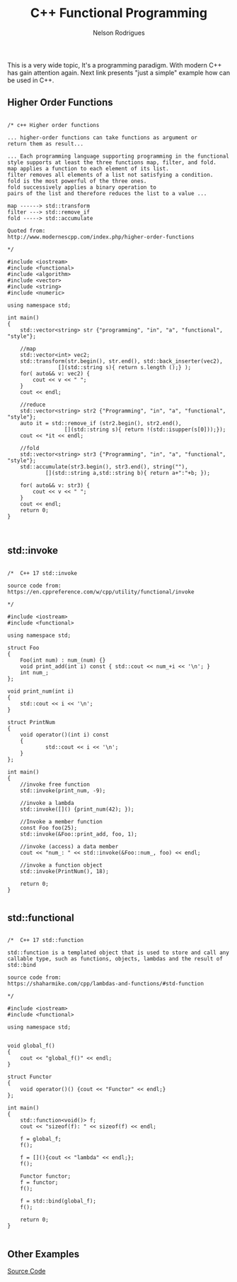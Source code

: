 #+TITLE: C++ Functional Programming
#+AUTHOR: Nelson Rodrigues
#+TOC: headlines 5

This is a very wide topic, It's a programming paradigm. With modern C++ has gain attention again.  
Next link presents "just a simple" example how can be used in C++.

** Higher Order Functions

#+BEGIN_SRC C++

/* c++ Higher order functions

... higher-order functions can take functions as argument or
return them as result...

... Each programming language supporting programming in the functional 
style supports at least the three functions map, filter, and fold. 
map applies a function to each element of its list. 
filter removes all elements of a list not satisfying a condition. 
fold is the most powerful of the three ones. 
fold successively applies a binary operation to 
pairs of the list and therefore reduces the list to a value ...

map ------> std::transform
filter ---> std::remove_if
fold -----> std::accumulate

Quoted from:
http://www.modernescpp.com/index.php/higher-order-functions

*/

#include <iostream>
#include <functional>
#include <algorithm>
#include <vector>
#include <string>
#include <numeric>

using namespace std;

int main()
{
	std::vector<string> str {"programming", "in", "a", "functional", "style"};
	 	    
	//map
	std::vector<int> vec2;
	std::transform(str.begin(), str.end(), std::back_inserter(vec2),
	 			[](std::string s){ return s.length ();} );
	for( auto&& v: vec2) {
	    cout << v << " ";
	}
	cout << endl;
	 
	//reduce
	std::vector<string> str2 {"Programming", "in", "a", "functional", "style"};
	auto it = std::remove_if (str2.begin(), str2.end(),
	 			  [](std::string s){ return !(std::isupper(s[0]));});
	cout << *it << endl;
	 
	//fold
	std::vector<string> str3 {"Programming", "in", "a", "functional", "style"};
	std::accumulate(str3.begin(), str3.end(), string(""),
	 	    [](std::string a,std::string b){ return a+":"+b; });
	 
	for( auto&& v: str3) {
	    cout << v << " ";
	}
	cout << endl;
	return 0;   
}


#+END_SRC


** std::invoke

#+BEGIN_SRC C++ 

/*  C++ 17 std::invoke

source code from:
https://en.cppreference.com/w/cpp/utility/functional/invoke

*/

#include <iostream>
#include <functional>

using namespace std;

struct Foo 
{
	Foo(int num) : num_(num) {}
	void print_add(int i) const { std::cout << num_+i << '\n'; }
	int num_;
};

void print_num(int i) 
{
	std::cout << i << '\n';
}

struct PrintNum 
{
	void operator()(int i) const 
	{
        	std::cout << i << '\n';
	}
};
	
int main()
{
	//invoke free function
	std::invoke(print_num, -9);
	
	//invoke a lambda
	std::invoke([]() {print_num(42); });
	
	//Invoke a member function
	const Foo foo(25);
	std::invoke(&Foo::print_add, foo, 1);
	
	//invoke (access) a data member
	cout << "num_: " << std::invoke(&Foo::num_, foo) << endl;
	
	//invoke a function object
	std::invoke(PrintNum(), 18);
	
	return 0;
}

#+END_SRC

** std::functional

#+BEGIN_SRC C++

/*  C++ 17 std::function

std::function is a templated object that is used to store and call any 
callable type, such as functions, objects, lambdas and the result of std::bind

source code from:
https://shaharmike.com/cpp/lambdas-and-functions/#std-function

*/

#include <iostream>
#include <functional>

using namespace std;


void global_f()
{
	cout << "global_f()" << endl;
}

struct Functor
{
	void operator()() {cout << "Functor" << endl;}
};

int main()
{
	std::function<void()> f;
	cout << "sizeof(f): " << sizeof(f) << endl;
	
	f = global_f;
	f();
	
	f = [](){cout << "lambda" << endl;};
	f();
	
	Functor functor;
	f = functor;
	f();
	
	f = std::bind(global_f);
	f();
		
	return 0;
}

#+END_SRC

** Other Examples

[[https://github.com/NelsonBilber/cpp.functional.programming][Source Code]]
